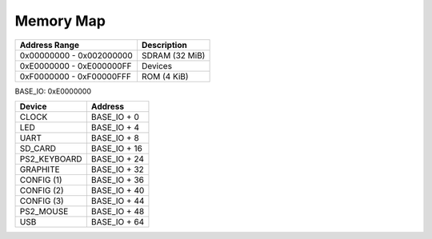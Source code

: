 Memory Map
==========

======================== ==============
Address Range            Description
======================== ==============
0x00000000 - 0x002000000 SDRAM (32 MiB)
0xE0000000 - 0xE000000FF Devices
0xF0000000 - 0xF00000FFF ROM (4 KiB)
======================== ==============

BASE_IO: 0xE0000000

==================  ===============
Device              Address
==================  ===============
CLOCK               BASE_IO + 0
LED                 BASE_IO + 4
UART                BASE_IO + 8
SD_CARD             BASE_IO + 16
PS2_KEYBOARD        BASE_IO + 24
GRAPHITE            BASE_IO + 32
CONFIG (1)          BASE_IO + 36
CONFIG (2)          BASE_IO + 40
CONFIG (3)          BASE_IO + 44
PS2_MOUSE           BASE_IO + 48
USB                 BASE_IO + 64
==================  ===============
